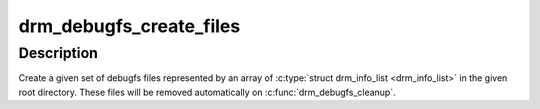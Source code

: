 .. -*- coding: utf-8; mode: rst -*-
.. src-file: drivers/gpu/drm/drm_debugfs.c

.. _`drm_debugfs_create_files`:

drm_debugfs_create_files
========================

.. c:function:: int drm_debugfs_create_files(const struct drm_info_list *files, int count, struct dentry *root, struct drm_minor *minor)

    Initialize a given set of debugfs files for DRM minor

    :param const struct drm_info_list \*files:
        The array of files to create

    :param int count:
        The number of files given

    :param struct dentry \*root:
        DRI debugfs dir entry.

    :param struct drm_minor \*minor:
        device minor number

.. _`drm_debugfs_create_files.description`:

Description
-----------

Create a given set of debugfs files represented by an array of
\ :c:type:`struct drm_info_list <drm_info_list>`\  in the given root directory. These files will be removed
automatically on \ :c:func:`drm_debugfs_cleanup`\ .

.. This file was automatic generated / don't edit.

